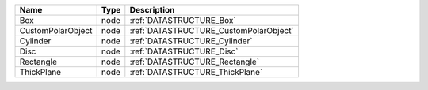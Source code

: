 

================= ==== ====================================== 
Name              Type Description                            
================= ==== ====================================== 
Box               node :ref:`DATASTRUCTURE_Box`               
CustomPolarObject node :ref:`DATASTRUCTURE_CustomPolarObject` 
Cylinder          node :ref:`DATASTRUCTURE_Cylinder`          
Disc              node :ref:`DATASTRUCTURE_Disc`              
Rectangle         node :ref:`DATASTRUCTURE_Rectangle`         
ThickPlane        node :ref:`DATASTRUCTURE_ThickPlane`        
================= ==== ====================================== 


